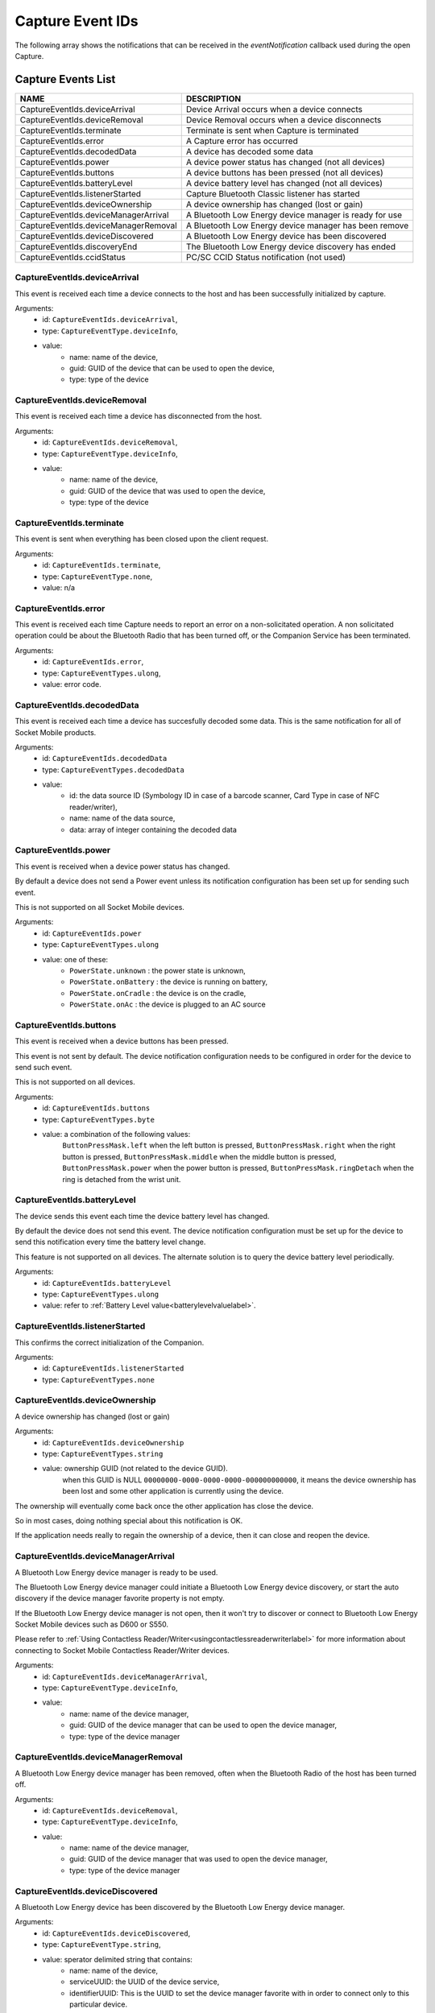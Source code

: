 Capture Event IDs
=================
The following array shows the notifications that can be received in the `eventNotification` callback used during the open Capture.

.. _captureeventslistlabel:

Capture Events List
-------------------


+---------------------------------------------------+--------------------------------------------------------+
|               NAME                                |                   DESCRIPTION                          |
+===================================================+========================================================+
| CaptureEventIds.deviceArrival                     |  Device Arrival occurs when a device connects          |
+---------------------------------------------------+--------------------------------------------------------+
| CaptureEventIds.deviceRemoval                     |  Device Removal occurs when a device disconnects       |
+---------------------------------------------------+--------------------------------------------------------+
| CaptureEventIds.terminate                         |  Terminate is sent when Capture is terminated          |
+---------------------------------------------------+--------------------------------------------------------+
| CaptureEventIds.error                             |  A Capture error has occurred                          |
+---------------------------------------------------+--------------------------------------------------------+
| CaptureEventIds.decodedData                       |  A device has decoded some data                        |
+---------------------------------------------------+--------------------------------------------------------+
| CaptureEventIds.power                             |  A device power status has changed (not all devices)   |
+---------------------------------------------------+--------------------------------------------------------+
| CaptureEventIds.buttons                           |  A device buttons has been pressed (not all devices)   |
+---------------------------------------------------+--------------------------------------------------------+
| CaptureEventIds.batteryLevel                      |  A device battery level has changed (not all devices)  |
+---------------------------------------------------+--------------------------------------------------------+
| CaptureEventIds.listenerStarted                   |  Capture Bluetooth Classic listener has started        |
+---------------------------------------------------+--------------------------------------------------------+
| CaptureEventIds.deviceOwnership                   |  A device ownership has changed (lost or gain)         |
+---------------------------------------------------+--------------------------------------------------------+
| CaptureEventIds.deviceManagerArrival              |  A Bluetooth Low Energy device manager is ready for use|
+---------------------------------------------------+--------------------------------------------------------+
| CaptureEventIds.deviceManagerRemoval              |  A Bluetooth Low Energy device manager has been remove |
+---------------------------------------------------+--------------------------------------------------------+
| CaptureEventIds.deviceDiscovered                  |  A Bluetooth Low Energy device has been discovered     |
+---------------------------------------------------+--------------------------------------------------------+
| CaptureEventIds.discoveryEnd                      |  The Bluetooth Low Energy device discovery has ended   |
+---------------------------------------------------+--------------------------------------------------------+
| CaptureEventIds.ccidStatus                        |  PC/SC CCID Status notification (not used)             |
+---------------------------------------------------+--------------------------------------------------------+


CaptureEventIds.deviceArrival
^^^^^^^^^^^^^^^^^^^^^^^^^^^^^^^^^^^^^^^^^^
This event is received each time a device connects to the host and has been successfully initialized by capture.

Arguments: 
      - id: ``CaptureEventIds.deviceArrival``,
      - type: ``CaptureEventType.deviceInfo``,
      - value:
            - name: name of the device,
            - guid: GUID of the device that can be used to open the device,
            - type: type of the device

CaptureEventIds.deviceRemoval
^^^^^^^^^^^^^^^^^^^^^^^^^^^^^^^^^^^^^^^^^^
This event is received each time a device has disconnected from the host.

Arguments:
      - id: ``CaptureEventIds.deviceRemoval``,
      - type: ``CaptureEventType.deviceInfo``,
      - value:
            - name: name of the device,
            - guid: GUID of the device that was used to open the device,
            - type: type of the device


CaptureEventIds.terminate
^^^^^^^^^^^^^^^^^^^^^^^^^^^^^^^^^^^^^^
This event is sent when everything has been closed upon the client request.

Arguments:
      - id: ``CaptureEventIds.terminate``,
      - type: ``CaptureEventType.none``,
      - value: n/a

CaptureEventIds.error
^^^^^^^^^^^^^^^^^^^^^^^^^^^^^^^^^^
This event is received each time Capture needs to report an error on a non-solicitated operation.
A non solicitated operation could be about the Bluetooth Radio that has been turned off, or the Companion Service has been terminated.

Arguments:
      - id: ``CaptureEventIds.error``,
      - type: ``CaptureEventTypes.ulong``,
      - value: error code.

CaptureEventIds.decodedData
^^^^^^^^^^^^^^^^^^^^^^^^^^^^^^^^^^^^^^^^
This event is received each time a device has succesfully decoded some data. This is the same notification for all of Socket Mobile products.

Arguments:
      - id: ``CaptureEventIds.decodedData``
      - type: ``CaptureEventTypes.decodedData``
      - value: 
            - id: the data source ID (Symbology ID in case of a barcode scanner, Card Type in case of NFC reader/writer),
            - name: name of the data source,
            - data: array of integer containing the decoded data

CaptureEventIds.power
^^^^^^^^^^^^^^^^^^^^^^^^^^^^^^^^^^
This event is received when a device power status has changed. 

By default a device does not send a Power event unless its notification configuration has been set up for sending such event.

This is not supported on all Socket Mobile devices.

Arguments:
      - id: ``CaptureEventIds.power``
      - type: ``CaptureEventTypes.ulong``
      - value: one of these:
            - ``PowerState.unknown`` : the power state is unknown,
            - ``PowerState.onBattery`` : the device is running on battery,
            - ``PowerState.onCradle`` : the device is on the cradle, 
            - ``PowerState.onAc`` : the device is plugged to an AC source

CaptureEventIds.buttons
^^^^^^^^^^^^^^^^^^^^^^^^^^^^^^^^^^^^
This event is received when a device buttons has been pressed.

This event is not sent by default. The device notification configuration needs to be configured in order for the device to send such event.

This is not supported on all devices.

Arguments:
      - id: ``CaptureEventIds.buttons``
      - type: ``CaptureEventTypes.byte``
      - value: a combination of the following values:
            ``ButtonPressMask.left`` when the left button is pressed,
            ``ButtonPressMask.right`` when the right button is pressed,
            ``ButtonPressMask.middle`` when the middle button is pressed,
            ``ButtonPressMask.power`` when the power button is pressed,
            ``ButtonPressMask.ringDetach`` when the ring is detached from the wrist unit.

CaptureEventIds.batteryLevel
^^^^^^^^^^^^^^^^^^^^^^^^^^^^^^^^^^^^^^^^^
The device sends this event each time the device battery level has changed.

By default the device does not send this event.
The device notification configuration must be set up for the device to send this notification every time the battery level change.

This feature is not supported on all devices. The alternate solution is to query the device battery level periodically.

Arguments:
      - id: ``CaptureEventIds.batteryLevel``
      - type: ``CaptureEventTypes.ulong``
      - value: refer to :ref:`Battery Level value<batterylevelvaluelabel>`. 

CaptureEventIds.listenerStarted
^^^^^^^^^^^^^^^^^^^^^^^^^^^^^^^^^^^^^^^^^^^^
This confirms the correct initialization of the Companion.

Arguments:
      - id: ``CaptureEventIds.listenerStarted``
      - type: ``CaptureEventTypes.none``


CaptureEventIds.deviceOwnership
^^^^^^^^^^^^^^^^^^^^^^^^^^^^^^^^^^^^^^^^^^^^
A device ownership has changed (lost or gain)

Arguments:
      - id: ``CaptureEventIds.deviceOwnership``
      - type: ``CaptureEventTypes.string``
      - value: ownership GUID (not related to the device GUID).
            when this GUID is NULL ``00000000-0000-0000-0000-000000000000``, it means the device ownership has been lost and some other application is currently using the device.

The ownership will eventually come back once the other application has close the device. 

So in most cases, doing nothing special about this notification is OK.

If the application needs really to regain the ownership of a device, then it can close and reopen the device.



CaptureEventIds.deviceManagerArrival
^^^^^^^^^^^^^^^^^^^^^^^^^^^^^^^^^^^^^^^^^^^^^^^^^
A Bluetooth Low Energy device manager is ready to be used. 

The Bluetooth Low Energy device manager could initiate a Bluetooth Low Energy device discovery, or start the auto discovery if the device manager favorite property is not empty.

If the Bluetooth Low Energy device manager is not open, then it won't try to discover or connect to Bluetooth Low Energy Socket Mobile devices such as D600 or S550.

Please refer to :ref:`Using Contactless Reader/Writer<usingcontactlessreaderwriterlabel>` for more information about connecting to Socket Mobile Contactless Reader/Writer devices.

Arguments: 
      - id: ``CaptureEventIds.deviceManagerArrival``,
      - type: ``CaptureEventType.deviceInfo``,
      - value:
            - name: name of the device manager,
            - guid: GUID of the device manager that can be used to open the device manager,
            - type: type of the device manager


CaptureEventIds.deviceManagerRemoval
^^^^^^^^^^^^^^^^^^^^^^^^^^^^^^^^^^^^^^^^^^^^^^^^^
A Bluetooth Low Energy device manager has been removed, often when the Bluetooth Radio of the host has been turned off.

Arguments:
      - id: ``CaptureEventIds.deviceRemoval``,
      - type: ``CaptureEventType.deviceInfo``,
      - value:
            - name: name of the device manager,
            - guid: GUID of the device manager that was used to open the device manager,
            - type: type of the device manager


CaptureEventIds.deviceDiscovered
^^^^^^^^^^^^^^^^^^^^^^^^^^^^^^^^^^^^^^^^^^^^^
A Bluetooth Low Energy device has been discovered by the Bluetooth Low Energy device manager.

Arguments:
      - id: ``CaptureEventIds.deviceDiscovered``,
      - type: ``CaptureEventType.string``,
      - value: sperator delimited string that contains:
            - name: name of the device,
            - serviceUUID: the UUID of the device service,
            - identifierUUID: This is the UUID to set the device manager favorite with in order to connect only to this particular device.

An example of the string value could look like this:

.. code-block::

            {
            identifierUUID = "BE495AA0-A93C-4274-9006-F3BC2428ACDF";
            name = "Socket D600 [7EF619]";
            serviceUUID = "6CB501B7-96F6-4EEF-ACB1-D7535F153CF0";
            }




CaptureEventIds.discoveryEnd
^^^^^^^^^^^^^^^^^^^^^^^^^^^^^^^^^^^^^^^^^
The Bluetooth Low Energy device discovery has ended.

Arguments:
      - id: ``CaptureEventIds.discoveryEnd``,
      - type: ``CaptureEventType.none``,
      - value: n/a


CaptureEventIds.ccidStatus
^^^^^^^^^^^^^^^^^^^^^^^^^^^^^^^^^^^^^^^
PC/SC CCID Status notification (not used).


